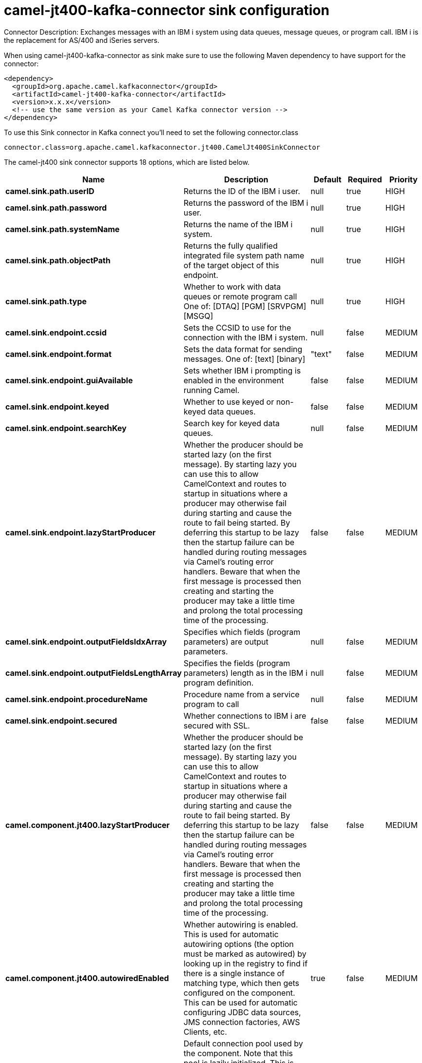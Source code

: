 // kafka-connector options: START
[[camel-jt400-kafka-connector-sink]]
= camel-jt400-kafka-connector sink configuration

Connector Description: Exchanges messages with an IBM i system using data queues, message queues, or program call. IBM i is the replacement for AS/400 and iSeries servers.

When using camel-jt400-kafka-connector as sink make sure to use the following Maven dependency to have support for the connector:

[source,xml]
----
<dependency>
  <groupId>org.apache.camel.kafkaconnector</groupId>
  <artifactId>camel-jt400-kafka-connector</artifactId>
  <version>x.x.x</version>
  <!-- use the same version as your Camel Kafka connector version -->
</dependency>
----

To use this Sink connector in Kafka connect you'll need to set the following connector.class

[source,java]
----
connector.class=org.apache.camel.kafkaconnector.jt400.CamelJt400SinkConnector
----


The camel-jt400 sink connector supports 18 options, which are listed below.



[width="100%",cols="2,5,^1,1,1",options="header"]
|===
| Name | Description | Default | Required | Priority
| *camel.sink.path.userID* | Returns the ID of the IBM i user. | null | true | HIGH
| *camel.sink.path.password* | Returns the password of the IBM i user. | null | true | HIGH
| *camel.sink.path.systemName* | Returns the name of the IBM i system. | null | true | HIGH
| *camel.sink.path.objectPath* | Returns the fully qualified integrated file system path name of the target object of this endpoint. | null | true | HIGH
| *camel.sink.path.type* | Whether to work with data queues or remote program call One of: [DTAQ] [PGM] [SRVPGM] [MSGQ] | null | true | HIGH
| *camel.sink.endpoint.ccsid* | Sets the CCSID to use for the connection with the IBM i system. | null | false | MEDIUM
| *camel.sink.endpoint.format* | Sets the data format for sending messages. One of: [text] [binary] | "text" | false | MEDIUM
| *camel.sink.endpoint.guiAvailable* | Sets whether IBM i prompting is enabled in the environment running Camel. | false | false | MEDIUM
| *camel.sink.endpoint.keyed* | Whether to use keyed or non-keyed data queues. | false | false | MEDIUM
| *camel.sink.endpoint.searchKey* | Search key for keyed data queues. | null | false | MEDIUM
| *camel.sink.endpoint.lazyStartProducer* | Whether the producer should be started lazy (on the first message). By starting lazy you can use this to allow CamelContext and routes to startup in situations where a producer may otherwise fail during starting and cause the route to fail being started. By deferring this startup to be lazy then the startup failure can be handled during routing messages via Camel's routing error handlers. Beware that when the first message is processed then creating and starting the producer may take a little time and prolong the total processing time of the processing. | false | false | MEDIUM
| *camel.sink.endpoint.outputFieldsIdxArray* | Specifies which fields (program parameters) are output parameters. | null | false | MEDIUM
| *camel.sink.endpoint.outputFieldsLengthArray* | Specifies the fields (program parameters) length as in the IBM i program definition. | null | false | MEDIUM
| *camel.sink.endpoint.procedureName* | Procedure name from a service program to call | null | false | MEDIUM
| *camel.sink.endpoint.secured* | Whether connections to IBM i are secured with SSL. | false | false | MEDIUM
| *camel.component.jt400.lazyStartProducer* | Whether the producer should be started lazy (on the first message). By starting lazy you can use this to allow CamelContext and routes to startup in situations where a producer may otherwise fail during starting and cause the route to fail being started. By deferring this startup to be lazy then the startup failure can be handled during routing messages via Camel's routing error handlers. Beware that when the first message is processed then creating and starting the producer may take a little time and prolong the total processing time of the processing. | false | false | MEDIUM
| *camel.component.jt400.autowiredEnabled* | Whether autowiring is enabled. This is used for automatic autowiring options (the option must be marked as autowired) by looking up in the registry to find if there is a single instance of matching type, which then gets configured on the component. This can be used for automatic configuring JDBC data sources, JMS connection factories, AWS Clients, etc. | true | false | MEDIUM
| *camel.component.jt400.connectionPool* | Default connection pool used by the component. Note that this pool is lazily initialized. This is because in a scenario where the user always provides a pool, it would be wasteful for Camel to initialize and keep an idle pool. | null | false | MEDIUM
|===



The camel-jt400 sink connector has no converters out of the box.





The camel-jt400 sink connector has no transforms out of the box.





The camel-jt400 sink connector has no aggregation strategies out of the box.




// kafka-connector options: END
